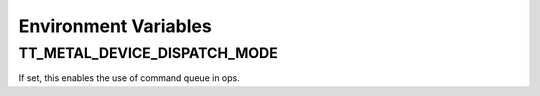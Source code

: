 Environment Variables
#########################

TT_METAL_DEVICE_DISPATCH_MODE
****************************************
If set, this enables the use of command queue in ops.
